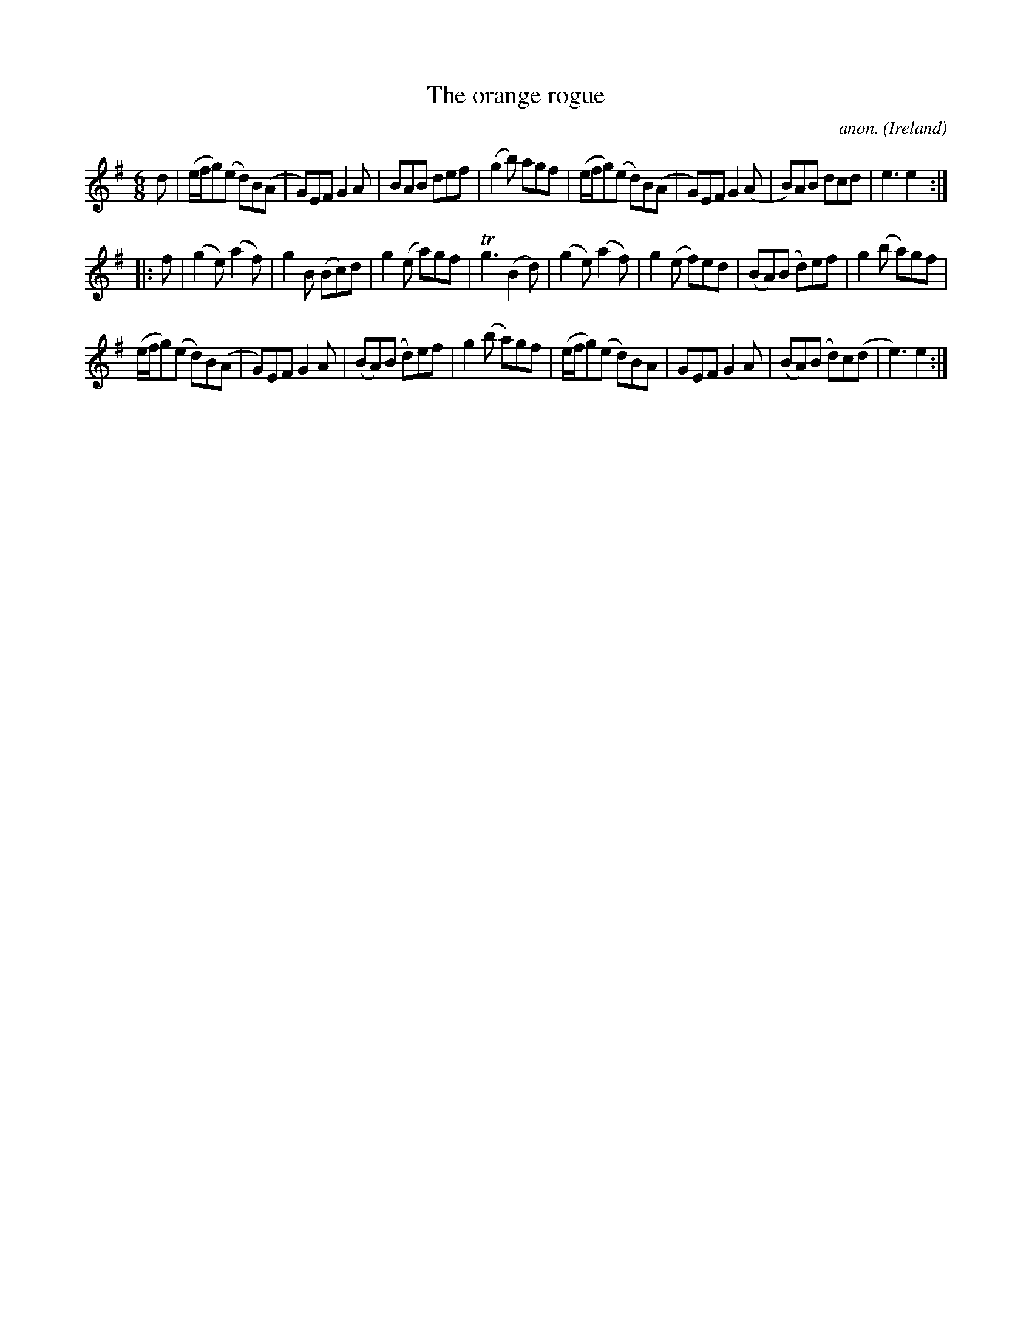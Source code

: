X:978
T:The orange rogue
C:anon.
O:Ireland
B:Francis O'Neill: "The Dance Music of Ireland" (1907) no. 978
R:Long dance, set dance
Z:Transcribed by Frank Nordberg - http://www.musicaviva.com
F:http://www.musicaviva.com/abc/tunes/ireland/oneill-1001/0978/oneill-1001-0978-1.abc
m:Tn3 = n(3n/o/n/ m/n/
M:6/8
L:1/8
K:Em
d|(e/f/g)(e d)B(A|G)EF G2A|BAB def|(g2b) agf|(e/f/g)(e d)B(A|G)EF G2(A|B)AB dcd|e3e2:|
|:f|(g2e) (a2f)|g2B (Bc)d|g2(e a)gf|Tg3 (B2d)|(g2e) (a2f)|g2(e f)ed|(BA)(B d)ef|g2(b a)gf|
(e/f/g)(e d)B(A|G)EF G2A|(BA)(B d)ef|g2(b a)gf|(e/f/g)(e d)BA|GEF G2A|(BA)(B d)c(d|e3)e2:|
W:
W:
%
%
